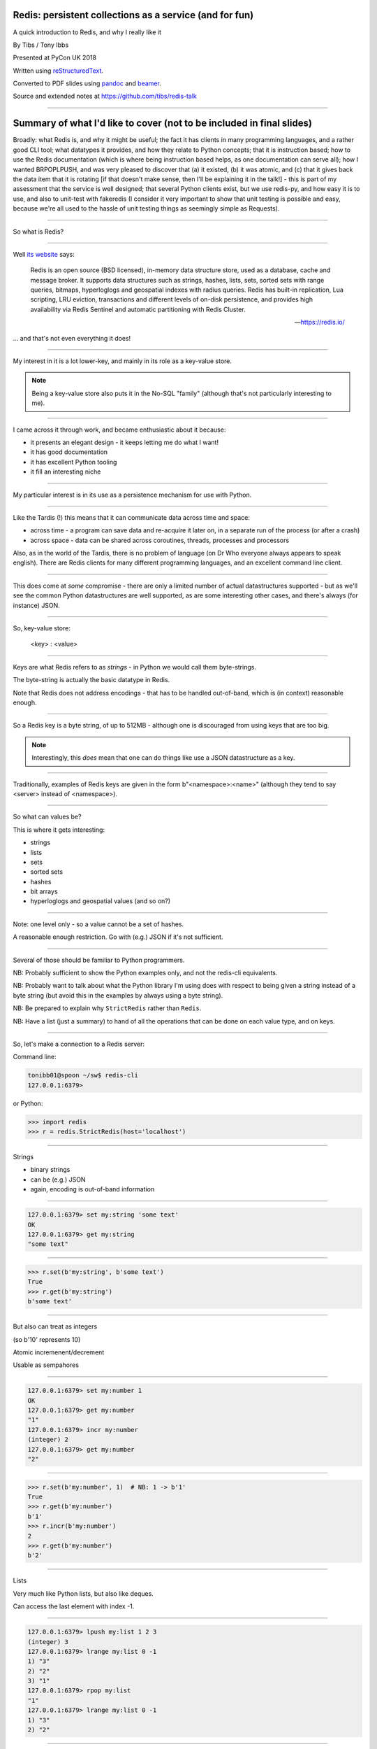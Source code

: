 .. ========================================================
.. Redis: persistent collections as a service (and for fun)
.. ========================================================


Redis: persistent collections as a service (and for fun)
--------------------------------------------------------

A quick introduction to Redis, and why I really like it


By Tibs / Tony Ibbs

Presented at PyCon UK 2018

Written using reStructuredText_.

Converted to PDF slides using pandoc_ and beamer_.

Source and extended notes at https://github.com/tibs/redis-talk

.. _reStructuredText: http://docutils.sourceforge.net/docs/ref/rst/restructuredtext.html
.. _pandoc: https://pandoc.org
.. _beamer: https://github.com/josephwright/beamer


----

Summary of what I'd like to cover (not to be included in final slides)
----------------------------------------------------------------------

Broadly: what Redis is, and why it might be useful; the fact it has clients in
many programming languages, and a rather good CLI tool; what datatypes it
provides, and how they relate to Python concepts; that it is instruction
based; how to use the Redis documentation (which is where being instruction
based helps, as one documentation can serve all); how I wanted BRPOPLPUSH, and
was very pleased to discover that (a) it existed, (b) it was atomic, and (c)
that it gives back the data item that it is rotating [if that doesn't make
sense, then I'll be explaining it in the talk!] - this is part of my
assessment that the service is well designed; that several Python clients
exist, but we use redis-py, and how easy it is to use, and also to unit-test
with fakeredis (I consider it very important to show that unit testing is
possible and easy, because we're all used to the hassle of unit testing things
as seemingly simple as Requests).

----

So what is Redis?

-----

Well `its website`_ says:

    Redis is an open source (BSD licensed), in-memory data structure store,
    used as a database, cache and message broker. It supports data structures
    such as strings, hashes, lists, sets, sorted sets with range queries,
    bitmaps, hyperloglogs and geospatial indexes with radius queries. Redis
    has built-in replication, Lua scripting, LRU eviction, transactions and
    different levels of on-disk persistence, and provides high availability
    via Redis Sentinel and automatic partitioning with Redis Cluster.

    -- https://redis.io/

.. _`its website`: https://redis.io/

... and that's not even everything it does!

----

My interest in it is a lot lower-key, and mainly in its role as a key-value
store.

.. note:: Being a key-value store also puts it in the No-SQL "family"
   (although that's not particularly interesting to me).

------------------

I came across it through work, and became enthusiastic about it because:

* it presents an elegant design - it keeps letting me do what I want!
* it has good documentation
* it has excellent Python tooling
* it fill an interesting niche

------------------

My particular interest is in its use as a persistence mechanism for use with
Python.

------------------

Like the Tardis (!) this means that it can communicate data across time and
space:

* across time - a program can save data and re-acquire it later on, in a
  separate run of the process (or after a crash)
* across space - data can be shared across coroutines, threads, processes and
  processors

Also, as in the world of the Tardis, there is no problem of language (on Dr
Who everyone always appears to speak english). There are Redis clients for
many different programming languages, and an excellent command line client.

------------------

This does come at *some* compromise - there are only a limited number of
actual datastructures supported - but as we'll see the common Python
datastructures are well supported, as are some interesting other cases, and
there's always (for instance) JSON.

------------------

So, key-value store:

  <key> : <value>


------

Keys are what Redis refers to as *strings* - in Python we would call them
byte-strings.

The byte-string is actually the basic datatype in Redis.

Note that Redis does not address encodings - that has to be handled
out-of-band, which is (in context) reasonable enough.

----

So a Redis key is a byte string, of up to 512MB - although one is discouraged
from using keys that are too big.

.. note:: Interestingly, this *does* mean that one can do things like use a
  JSON datastructure as a key.

----

Traditionally, examples of Redis keys are given in the form
b"<namespace>:<name>" (although they tend to say <server> instead of
<namespace>).

----

So what can values be?

This is where it gets interesting:

* strings
* lists
* sets
* sorted sets
* hashes
* bit arrays
* hyperloglogs and geospatial values (and so on?)

----

Note: one level only - so a value cannot be a set of hashes.

A reasonable enough restriction. Go with (e.g.) JSON if it's not sufficient.

----

Several of those should be familiar to Python programmers.

NB: Probably sufficient to show the Python examples only, and not the
redis-cli equivalents.

NB: Probably want to talk about what the Python library I'm using does with
respect to being given a string instead of a byte string (but avoid this in
the examples by always using a byte string).

NB: Be prepared to explain why ``StrictRedis`` rather than ``Redis``.

NB: Have a list (just a summary) to hand of all the operations that can be
done on each value type, and on keys.

----

So, let's make a connection to a Redis server:

Command line:

.. code:: sh

  tonibb01@spoon ~/sw$ redis-cli
  127.0.0.1:6379>

or Python:

.. code:: python

  >>> import redis
  >>> r = redis.StrictRedis(host='localhost')

----

Strings

* binary strings
* can be (e.g.) JSON
* again, encoding is out-of-band information

----

.. code:: sh

  127.0.0.1:6379> set my:string 'some text'
  OK
  127.0.0.1:6379> get my:string
  "some text"

----

.. code:: python

  >>> r.set(b'my:string', b'some text')
  True
  >>> r.get(b'my:string')
  b'some text'

----

But also can treat as integers

(so b'10' represents 10)

Atomic incremenent/decrement

Usable as sempahores

----

.. code:: sh

  127.0.0.1:6379> set my:number 1
  OK
  127.0.0.1:6379> get my:number
  "1"
  127.0.0.1:6379> incr my:number
  (integer) 2
  127.0.0.1:6379> get my:number
  "2"

----

.. code:: python

  >>> r.set(b'my:number', 1)  # NB: 1 -> b'1'
  True
  >>> r.get(b'my:number')
  b'1'
  >>> r.incr(b'my:number')
  2
  >>> r.get(b'my:number')
  b'2'

----

Lists

Very much like Python lists, but also like deques.

Can access the last element with index -1.

----

.. code:: sh

  127.0.0.1:6379> lpush my:list 1 2 3
  (integer) 3
  127.0.0.1:6379> lrange my:list 0 -1
  1) "3"
  2) "2"
  3) "1"
  127.0.0.1:6379> rpop my:list
  "1"
  127.0.0.1:6379> lrange my:list 0 -1
  1) "3"
  2) "2"

----

.. code:: python

  >>> r.lpush(b'my:list', 1, 2, 3)
  3
  >>> r.lrange(b'my:list', 0, -1)
  [b'3', b'2', b'1']
  >>> r.rpop(b'my:list')
  b'1'
  >>> r.lrange(b'my:list', 0, -1)
  [b'3', b'2']


----

Sets

Again, very like Python sets

----

.. code:: sh

  127.0.0.1:6379> sadd my:set a b c
  (integer) 3
  127.0.0.1:6379> smembers my:set
  1) "a"
  2) "c"
  3) "b"

----

.. code:: python

  >>> r.sadd(b'my:set', 'a', 'b', 'c')
  3
  >>> r.smembers(b'my:set')
  {b'a', b'c', b'b'}


----

Sorted sets

Done by adding a *score* (a floatring point number) to each element.

Set is ordered by that score.

Altough scores do not *need* to be unique.

Can extract by value, by score, by range of scores (including positive and
negative infinity).

----

.. code:: sh

  127.0.0.1:6379> zadd my:zset 0 a
  (integer) 1
  127.0.0.1:6379> zadd my:zset 1 b
  (integer) 1
  127.0.0.1:6379> zrange my:zset 0 -1
  1) "a"
  2) "b"
  127.0.0.1:6379> zrange my:zset 1 -1 withscores
  1) "b"
  2) "1"

----

.. code:: python

  >>> r.zadd(b'my:zset', 0, 'a')
  1
  >>> r.zadd(b'my:zset', 1, 'b')
  1
  >>> r.zrange(b'my:zset', 0, -1)
  [b'a', b'b']
  >>> r.zrange(b'my:zset', 1, -1, withscores=True)
  [(b'b', 1.0)]


----

Hashes - just like Python dictionaries, although the hash keys (fields) and
values have to be binary strings.

NB: It's possible to increment and decrement hash values.

----

.. code:: sh

  27.0.0.1:6379> hset my:dict k1 val1
  (integer) 1
  127.0.0.1:6379> hset my:dict k2 val2
  (integer) 1
  127.0.0.1:6379> hget my:dict k2
  "val2"
  127.0.0.1:6379> hkeys my:dict
  1) "k1"
  2) "k2"
  127.0.0.1:6379> hgetall my:dict
  1) "k1"
  2) "val1"
  3) "k2"
  4) "val2"

----

.. code:: python

  >>> r.hset(b'my:dict', b'k1', b'val1')
  1
  >>> r.hset(b'my:dict', b'k2', b'val2')
  1
  >>> r.hget(b'my:dict', b'k2')
  b'val2'
  >>> r.hget(b'my:dict', b'k3')     # i.e., result is None
  >>>
  >>> r.hkeys(b'my:dict')
  [b'k1', b'k2']
  >>> r.hgetall(b'my:dict')
  {b'k1': b'val1', b'k2': b'val2'}


----

Note: it is possible to delete things whether they exist or not:

.. code:: python

  >>> r.delete(b'my:dict')
  1                               # It existed
  >>> r.exists(b'my:dict')
  False                           # It did not exist
  >>> r.delete(b'no:such:thing')
  0
  >>> r.exists(b'no:such:thing')
  False

----

Bit arrays: a nice specialisation of strings to give bitmaps, with useful
operations on them.

Geo-spatial items: items on a sphere representing the earth.

Hyperloglogs: if you know what they are, you probably like having them.

----

...at this point introduce the CLI?

.. image:: images/redis_cli_with_completion.png

NB: explain what the options on that command line mean

----

which as well as completion has nice help

.. image:: images/redis_cli_help.png

----


.. image:: images/redis_cli_help_for_hashes.png

(obviously more not shown)

----

...and the online documentation?

----

Commands overview

.. image:: images/redis_webpage_commands_smaller.png

...

-----

Individual command documentation

.. image:: images/redis_webpage_command_append_smaller.png

...

-----

.. image:: images/redis_client_by_language.png

----

14 clients (of varying status and type) listed for Python

They say:

  redis-py Mature and supported. Currently the way to go for Python. 

https://github.com/andymccurdy/redis-py

and that's the library we've been using in the examples so far.

----

Testing

Because we use redis-py, we then use fakeredis for unit testing

https://github.com/jamesls/fakeredis

    fakeredis is a pure python implementation of the redis-py python client
    that simulates talking to a redis server. This was created for a single
    purpose: to write unittests.

----

.. code:: python

  def test_my_understanding_of_zadd():
      r = fakeredis.FakeStrictRedis(singleton=False)

      now_timestamp = datetime(2018, 4, 23, 0, 0, 0).now()

      r.zadd(b'timeout', now_timestamp, b'text')

      assert r.zrange(b'timeout', 0, -1, withscores=True) \
          == [(b'text', now_timestamp)]

----

For asyncio, I've been experimenting with aioredis

https://github.com/aio-libs/aioredis

which provides an API very like redis-py, but asyncio

----

For unit-testing *that*, I've found it simplest to just make a very simple
asyncio wrapper class around fakeredis.

This is the approach that mockaioredis_ takes with the mock-redis_ library
and (a) it's really not much work, and (b) it's very simple

(of course, aioredis itself just wraps redis-py!)

.. _mockaioredis: https://github.com/kblin/mockaioredis
.. _mock-redis: https://github.com/locationlabs/mockredis

And pytest-asyncio_ is very nice.

.. _pytest-asyncio: https://github.com/pytest-dev/pytest-asyncio

----

.. code:: python

    class JustEnoughAsyncRedis:

        def __init__(self, fake_redis=None, singleton=False):
            if fake_redis:
                self.redis = fake_redis
            else:
                self.redis = fakeredis.FakeStrictRedis(
                    singleton=singleton)

        async def brpoplpush(self, sourcekey, destkey,
                             timeout=0, encoding=_NOTSET):
            return self.redis.brpoplpush(sourcekey, destkey,
                                         timeout)

        # and so on (only *with* docstrings!)

----

Fin
---

Written using reStructuredText_.

Converted to PDF slides using pandoc_ and beamer_.

Source and extended notes at https://github.com/tibs/redis-talk

.. vim: set filetype=rst tabstop=8 softtabstop=2 shiftwidth=2 expandtab:
